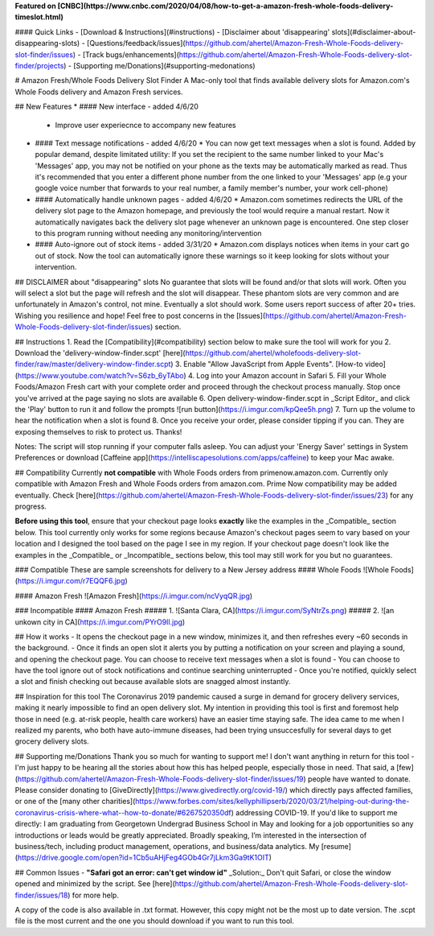 **Featured on [CNBC](https://www.cnbc.com/2020/04/08/how-to-get-a-amazon-fresh-whole-foods-delivery-timeslot.html)**

#### Quick Links
- [Download & Instructions](#instructions)
- [Disclaimer about 'disappearing' slots](#disclaimer-about-disappearing-slots)
- [Questions/feedback/issues](https://github.com/ahertel/Amazon-Fresh-Whole-Foods-delivery-slot-finder/issues)
- [Track bugs/enhancements](https://github.com/ahertel/Amazon-Fresh-Whole-Foods-delivery-slot-finder/projects)
- [Supporting me/Donations](#supporting-medonations)

# Amazon Fresh/Whole Foods Delivery Slot Finder
A Mac-only tool that finds available delivery slots for Amazon.com's Whole Foods delivery and Amazon Fresh services.

## New Features
* #### New interface - added 4/6/20
  * Improve user experiecnce to accompany new features
* #### Text message notifications - added 4/6/20
  * You can now get text messages when a slot is found. Added by popular demand, despite limitated utility: If you set the recipient to the same number linked to your Mac's 'Messages' app, you may not be notified on your phone as the texts may be automatically marked as read. Thus it's recommended that you enter a different phone number from the one linked to your 'Messages' app (e.g your google voice number that forwards to your real number, a family member's number, your work cell-phone)
* #### Automatically handle unknown pages - added 4/6/20
  * Amazon.com sometimes redirects the URL of the delivery slot page to the Amazon homepage, and previously the tool would require a manual restart. Now it automatically navigates back the delivery slot page whenever an unknown page is encountered. One step closer to this program running without needing any monitoring/intervention

* #### Auto-ignore out of stock items -  added 3/31/20
  * Amazon.com displays notices when items in your cart go out of stock. Now the tool can automatically ignore these warnings so it keep looking for slots without your intervention.


## DISCLAIMER about "disappearing" slots
No guarantee that slots will be found and/or that slots will work. Often you will select a slot but the page will refresh and the slot will disappear. These phantom slots are very common and are unfortunately in Amazon's control, not mine.  Eventually a slot should work. Some users report success of after 20+ tries. Wishing you resilience and hope! Feel free to post concerns in the [Issues](https://github.com/ahertel/Amazon-Fresh-Whole-Foods-delivery-slot-finder/issues) section.

## Instructions
1. Read the [Compatibility](#compatibility) section below to make sure the tool will work for you
2. Download the 'delivery-window-finder.scpt' [here](https://github.com/ahertel/wholefoods-delivery-slot-finder/raw/master/delivery-window-finder.scpt)
3. Enable "Allow JavaScript from Apple Events". [How-to video](https://www.youtube.com/watch?v=S6zb_6yTAbo)
4. Log into your Amazon account in Safari
5. Fill your Whole Foods/Amazon Fresh cart with your complete order and proceed through the checkout process manually. Stop once you've arrived at the page saying no slots are available
6. Open delivery-window-finder.scpt in _Script Editor_ and click the 'Play' button to run it and follow the prompts
![run button](https://i.imgur.com/kpQee5h.png)
7. Turn up the volume to hear the notification when a slot is found
8. Once you receive your order, please consider tipping if you can. They are exposing themselves to risk to protect us. Thanks!

Notes:
The script will stop running if your computer falls asleep. You can adjust your 'Energy Saver' settings in System Preferences or download [Caffeine app](https://intelliscapesolutions.com/apps/caffeine) to keep your Mac awake.

## Compatibility
Currently **not compatible** with Whole Foods orders from primenow.amazon.com. Currently only compatible with Amazon Fresh and Whole Foods orders from amazon.com. Prime Now compatibility may be added eventually. Check [here](https://github.com/ahertel/Amazon-Fresh-Whole-Foods-delivery-slot-finder/issues/23) for any progress.

**Before using this tool**, ensure that your checkout page looks **exactly** like the examples in the _Compatible_ section below.
This tool currently only works for some regions because Amazon's checkout pages seem to vary based on your location and I designed the tool based on the page I see in my region. 
If your checkout page doesn't look like the examples in the _Compatible_ or _Incompatible_ sections below, this tool may still work for you but no guarantees.

### Compatible
These are sample screenshots for delivery to a New Jersey address
#### Whole Foods
![Whole Foods](https://i.imgur.com/r7EQQF6.jpg)

#### Amazon Fresh
![Amazon Fresh](https://i.imgur.com/ncVyqQR.jpg)

### Incompatible
#### Amazon Fresh
##### 1.
![Santa Clara, CA](https://i.imgur.com/SyNtrZs.png)
##### 2.
![an unkown city in CA](https://i.imgur.com/PYrO9Il.jpg)


## How it works
- It opens the checkout page in a new window, minimizes it, and then refreshes every ~60 seconds in the background.
- Once it finds an open slot it alerts you by putting a notification on your screen and playing a sound, and opening the checkout page. You can choose to receive text messages when a slot is found
- You can choose to have the tool ignore out of stock notifications and continue searching uninterrupted
- Once you're notified, quickly select a slot and finish checking out because available slots are snagged almost instantly.

## Inspiration for this tool
The Coronavirus 2019 pandemic caused a surge in demand for grocery delivery services, making it nearly impossible to find an open delivery slot. My intention in providing this tool is first and foremost help those in need (e.g. at-risk people, health care workers) have an easier time staying safe. The idea came to me when I realized my parents, who both have auto-immune diseases, had been trying unsuccesfully for several days to get grocery delivery slots.

## Supporting me/Donations
Thank you so much for wanting to support me! I don't want anything in return for this tool - I'm just happy to be hearing all the stories about how this has helped people, especially those in need. That said, a [few](https://github.com/ahertel/Amazon-Fresh-Whole-Foods-delivery-slot-finder/issues/19) people have wanted to donate. Please consider donating to [GiveDirectly](https://www.givedirectly.org/covid-19/) which directly pays affected families, or one of the [many other charities](https://www.forbes.com/sites/kellyphillipserb/2020/03/21/helping-out-during-the-coronavirus-crisis-where-what--how-to-donate/#6267520350df) addressing COVID-19.
If you'd like to support me directly: I am graduating from Georgetown Undergrad Business School in May and looking for a job opportunities so any introductions or leads would be greatly appreciated. Broadly speaking, I’m interested in the intersection of business/tech, including product management, operations, and business/data analytics. My [resume](https://drive.google.com/open?id=1Cb5uAHjFeg4GOb4Gr7jLkm3Ga9tK1OIT)

## Common Issues
- **"Safari got an error: can't get window id"** _Solution:_ Don't quit Safari, or close the window opened and minimized by the script. See [here](https://github.com/ahertel/Amazon-Fresh-Whole-Foods-delivery-slot-finder/issues/18) for more help.

A copy of the code is also available in .txt format. However, this copy might not be the most up to date version. The .scpt file is the most current and the one you should download if you want to run this tool.

